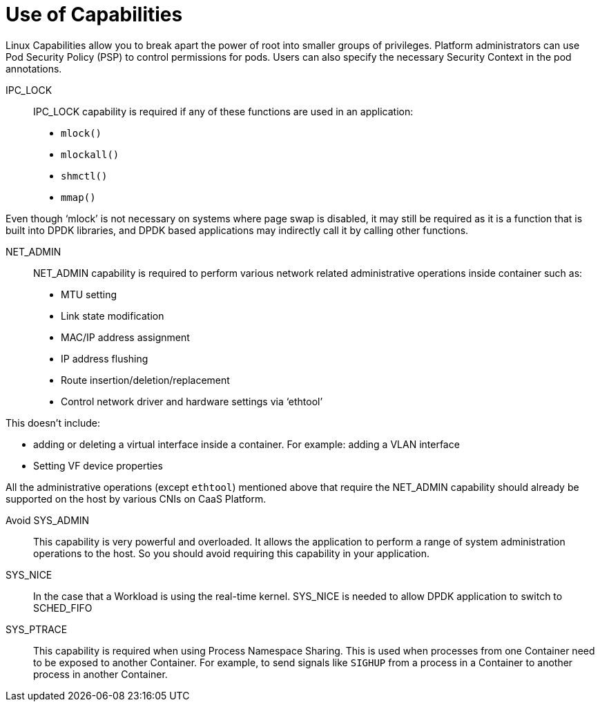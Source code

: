 [id="k8s-best-practices-use-of-capabilities"]
= Use of Capabilities

Linux Capabilities allow you to break apart the power of root into smaller groups of privileges. Platform administrators can use Pod Security Policy (PSP) to control permissions for pods. Users can also specify the necessary Security Context in the pod annotations.

IPC_LOCK::

IPC_LOCK capability is required if any of these functions are used in an application:

* `mlock()`
* `mlockall()`
* `shmctl()`
* `mmap()`

Even though ‘mlock’ is not necessary on systems where page swap is disabled, it may still be required as it is a function that is built into DPDK libraries, and DPDK based applications may indirectly call it by calling other functions.

NET_ADMIN::

NET_ADMIN capability is required to perform various network related administrative operations inside container such as:

* MTU setting
* Link state modification
* MAC/IP address assignment
* IP address flushing
* Route insertion/deletion/replacement
* Control network driver and hardware settings via ‘ethtool’

This doesn't include:

* adding or deleting a virtual interface inside a container. For example: adding a VLAN interface
* Setting VF device properties

All the administrative operations (except `ethtool`) mentioned above that require the NET_ADMIN capability should already be supported on the host by various CNIs on CaaS Platform.

Avoid SYS_ADMIN::

This capability is very powerful and overloaded. It allows the application to perform a range of system administration operations to the host. So you should avoid requiring this capability in your application.

SYS_NICE::

In the case that a Workload is using the real-time kernel. SYS_NICE is needed to allow DPDK application to switch to SCHED_FIFO

SYS_PTRACE::

This capability is required when using Process Namespace Sharing. This is used when processes from one Container need to be exposed to another Container. For example, to send signals like `SIGHUP` from a process in a Container to another process in another Container.
